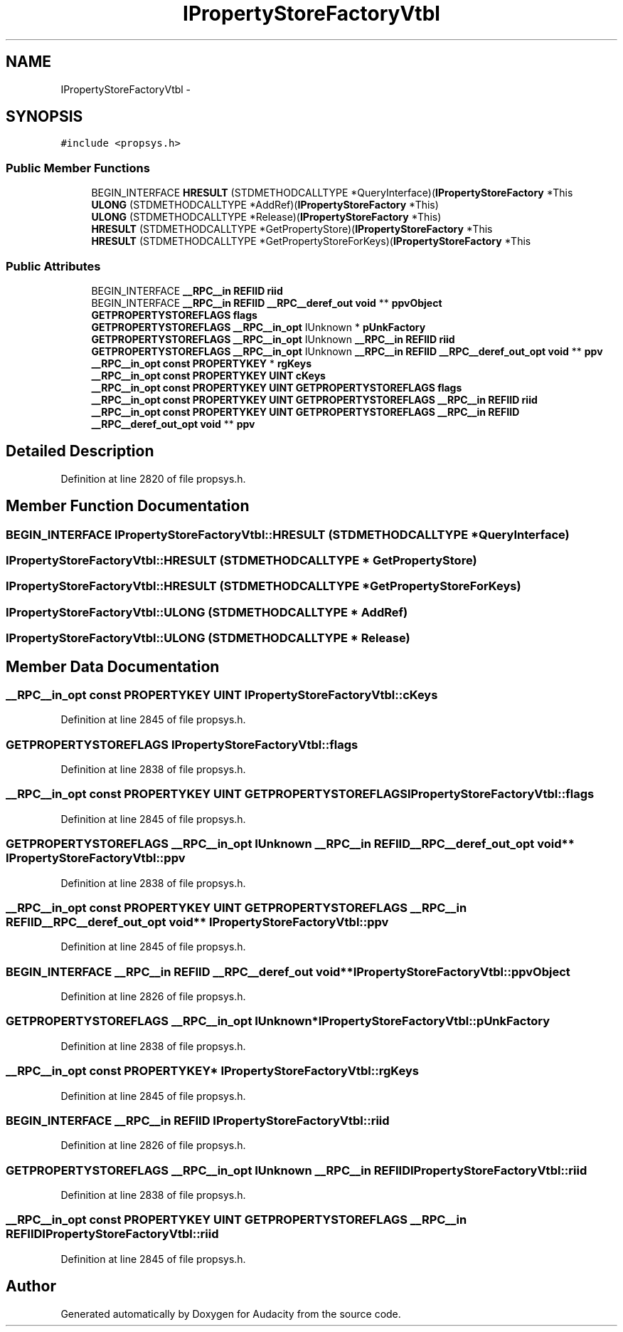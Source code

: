 .TH "IPropertyStoreFactoryVtbl" 3 "Thu Apr 28 2016" "Audacity" \" -*- nroff -*-
.ad l
.nh
.SH NAME
IPropertyStoreFactoryVtbl \- 
.SH SYNOPSIS
.br
.PP
.PP
\fC#include <propsys\&.h>\fP
.SS "Public Member Functions"

.in +1c
.ti -1c
.RI "BEGIN_INTERFACE \fBHRESULT\fP (STDMETHODCALLTYPE *QueryInterface)(\fBIPropertyStoreFactory\fP *This"
.br
.ti -1c
.RI "\fBULONG\fP (STDMETHODCALLTYPE *AddRef)(\fBIPropertyStoreFactory\fP *This)"
.br
.ti -1c
.RI "\fBULONG\fP (STDMETHODCALLTYPE *Release)(\fBIPropertyStoreFactory\fP *This)"
.br
.ti -1c
.RI "\fBHRESULT\fP (STDMETHODCALLTYPE *GetPropertyStore)(\fBIPropertyStoreFactory\fP *This"
.br
.ti -1c
.RI "\fBHRESULT\fP (STDMETHODCALLTYPE *GetPropertyStoreForKeys)(\fBIPropertyStoreFactory\fP *This"
.br
.in -1c
.SS "Public Attributes"

.in +1c
.ti -1c
.RI "BEGIN_INTERFACE \fB__RPC__in\fP \fBREFIID\fP \fBriid\fP"
.br
.ti -1c
.RI "BEGIN_INTERFACE \fB__RPC__in\fP \fBREFIID\fP \fB__RPC__deref_out\fP \fBvoid\fP ** \fBppvObject\fP"
.br
.ti -1c
.RI "\fBGETPROPERTYSTOREFLAGS\fP \fBflags\fP"
.br
.ti -1c
.RI "\fBGETPROPERTYSTOREFLAGS\fP \fB__RPC__in_opt\fP IUnknown * \fBpUnkFactory\fP"
.br
.ti -1c
.RI "\fBGETPROPERTYSTOREFLAGS\fP \fB__RPC__in_opt\fP IUnknown \fB__RPC__in\fP \fBREFIID\fP \fBriid\fP"
.br
.ti -1c
.RI "\fBGETPROPERTYSTOREFLAGS\fP \fB__RPC__in_opt\fP IUnknown \fB__RPC__in\fP \fBREFIID\fP \fB__RPC__deref_out_opt\fP \fBvoid\fP ** \fBppv\fP"
.br
.ti -1c
.RI "\fB__RPC__in_opt\fP \fBconst\fP \fBPROPERTYKEY\fP * \fBrgKeys\fP"
.br
.ti -1c
.RI "\fB__RPC__in_opt\fP \fBconst\fP \fBPROPERTYKEY\fP \fBUINT\fP \fBcKeys\fP"
.br
.ti -1c
.RI "\fB__RPC__in_opt\fP \fBconst\fP \fBPROPERTYKEY\fP \fBUINT\fP \fBGETPROPERTYSTOREFLAGS\fP \fBflags\fP"
.br
.ti -1c
.RI "\fB__RPC__in_opt\fP \fBconst\fP \fBPROPERTYKEY\fP \fBUINT\fP \fBGETPROPERTYSTOREFLAGS\fP \fB__RPC__in\fP \fBREFIID\fP \fBriid\fP"
.br
.ti -1c
.RI "\fB__RPC__in_opt\fP \fBconst\fP \fBPROPERTYKEY\fP \fBUINT\fP \fBGETPROPERTYSTOREFLAGS\fP \fB__RPC__in\fP \fBREFIID\fP \fB__RPC__deref_out_opt\fP \fBvoid\fP ** \fBppv\fP"
.br
.in -1c
.SH "Detailed Description"
.PP 
Definition at line 2820 of file propsys\&.h\&.
.SH "Member Function Documentation"
.PP 
.SS "BEGIN_INTERFACE IPropertyStoreFactoryVtbl::HRESULT (STDMETHODCALLTYPE * QueryInterface)"

.SS "IPropertyStoreFactoryVtbl::HRESULT (STDMETHODCALLTYPE * GetPropertyStore)"

.SS "IPropertyStoreFactoryVtbl::HRESULT (STDMETHODCALLTYPE * GetPropertyStoreForKeys)"

.SS "IPropertyStoreFactoryVtbl::ULONG (STDMETHODCALLTYPE * AddRef)"

.SS "IPropertyStoreFactoryVtbl::ULONG (STDMETHODCALLTYPE * Release)"

.SH "Member Data Documentation"
.PP 
.SS "\fB__RPC__in_opt\fP \fBconst\fP \fBPROPERTYKEY\fP \fBUINT\fP IPropertyStoreFactoryVtbl::cKeys"

.PP
Definition at line 2845 of file propsys\&.h\&.
.SS "\fBGETPROPERTYSTOREFLAGS\fP IPropertyStoreFactoryVtbl::flags"

.PP
Definition at line 2838 of file propsys\&.h\&.
.SS "\fB__RPC__in_opt\fP \fBconst\fP \fBPROPERTYKEY\fP \fBUINT\fP \fBGETPROPERTYSTOREFLAGS\fP IPropertyStoreFactoryVtbl::flags"

.PP
Definition at line 2845 of file propsys\&.h\&.
.SS "\fBGETPROPERTYSTOREFLAGS\fP \fB__RPC__in_opt\fP IUnknown \fB__RPC__in\fP \fBREFIID\fP \fB__RPC__deref_out_opt\fP \fBvoid\fP** IPropertyStoreFactoryVtbl::ppv"

.PP
Definition at line 2838 of file propsys\&.h\&.
.SS "\fB__RPC__in_opt\fP \fBconst\fP \fBPROPERTYKEY\fP \fBUINT\fP \fBGETPROPERTYSTOREFLAGS\fP \fB__RPC__in\fP \fBREFIID\fP \fB__RPC__deref_out_opt\fP \fBvoid\fP** IPropertyStoreFactoryVtbl::ppv"

.PP
Definition at line 2845 of file propsys\&.h\&.
.SS "BEGIN_INTERFACE \fB__RPC__in\fP \fBREFIID\fP \fB__RPC__deref_out\fP \fBvoid\fP** IPropertyStoreFactoryVtbl::ppvObject"

.PP
Definition at line 2826 of file propsys\&.h\&.
.SS "\fBGETPROPERTYSTOREFLAGS\fP \fB__RPC__in_opt\fP IUnknown* IPropertyStoreFactoryVtbl::pUnkFactory"

.PP
Definition at line 2838 of file propsys\&.h\&.
.SS "\fB__RPC__in_opt\fP \fBconst\fP \fBPROPERTYKEY\fP* IPropertyStoreFactoryVtbl::rgKeys"

.PP
Definition at line 2845 of file propsys\&.h\&.
.SS "BEGIN_INTERFACE \fB__RPC__in\fP \fBREFIID\fP IPropertyStoreFactoryVtbl::riid"

.PP
Definition at line 2826 of file propsys\&.h\&.
.SS "\fBGETPROPERTYSTOREFLAGS\fP \fB__RPC__in_opt\fP IUnknown \fB__RPC__in\fP \fBREFIID\fP IPropertyStoreFactoryVtbl::riid"

.PP
Definition at line 2838 of file propsys\&.h\&.
.SS "\fB__RPC__in_opt\fP \fBconst\fP \fBPROPERTYKEY\fP \fBUINT\fP \fBGETPROPERTYSTOREFLAGS\fP \fB__RPC__in\fP \fBREFIID\fP IPropertyStoreFactoryVtbl::riid"

.PP
Definition at line 2845 of file propsys\&.h\&.

.SH "Author"
.PP 
Generated automatically by Doxygen for Audacity from the source code\&.
